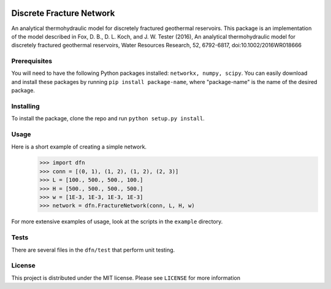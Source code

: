 |Travis|_ |Codecov|_

.. |Travis| image:: https://travis-ci.org/xofbd/discrete-fracture-network.svg?branch=master
.. _Travis: https://travis-ci.org/xofbd/discrete-fracture-network

.. |Codecov| image:: https://codecov.io/gh/xofbd/discrete-fracture-network/branch/master/graph/badge.svg
.. _Codecov: https://codecov.io/gh/xofbd/discrete-fracture-network

Discrete Fracture Network
=========================
An analytical thermohydraulic model for discretely fractured geothermal
reservoirs. This package is an implementation of the model described in
Fox, D. B., D. L. Koch, and J. W. Tester (2016), An analytical thermohydraulic
model for discretely fractured geothermal reservoirs, Water Resources Research,
52, 6792-6817, doi:10.1002/2016WR018666

Prerequisites
-------------
You will need to have the following Python packages installed:
``networkx, numpy, scipy``.
You can easily download and install these packages by running ``pip install package-name``, where "package-name" is the name of the desired package.

Installing
----------
To install the package, clone the repo and run ``python setup.py install``.

Usage
-----
Here is a short example of creating a simple network.
  >>> import dfn
  >>> conn = [(0, 1), (1, 2), (1, 2), (2, 3)]
  >>> L = [100., 500., 500., 100.]
  >>> H = [500., 500., 500., 500.]
  >>> w = [1E-3, 1E-3, 1E-3, 1E-3]
  >>> network = dfn.FractureNetwork(conn, L, H, w)

For more extensive examples of usage, look at the scripts in the ``example`` directory.

Tests
-----
There are several files in the ``dfn/test`` that perform unit testing.

License
-------
This project is distributed under the MIT license. Please see ``LICENSE`` for more information
